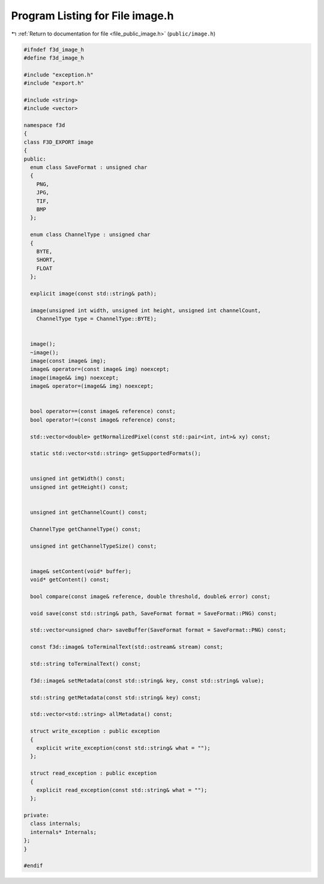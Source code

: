 
.. _program_listing_file_public_image.h:

Program Listing for File image.h
================================

|exhale_lsh| :ref:`Return to documentation for file <file_public_image.h>` (``public/image.h``)

.. |exhale_lsh| unicode:: U+021B0 .. UPWARDS ARROW WITH TIP LEFTWARDS

.. code-block:: cpp

   #ifndef f3d_image_h
   #define f3d_image_h
   
   #include "exception.h"
   #include "export.h"
   
   #include <string>
   #include <vector>
   
   namespace f3d
   {
   class F3D_EXPORT image
   {
   public:
     enum class SaveFormat : unsigned char
     {
       PNG,
       JPG,
       TIF,
       BMP
     };
   
     enum class ChannelType : unsigned char
     {
       BYTE,
       SHORT,
       FLOAT
     };
   
     explicit image(const std::string& path);
   
     image(unsigned int width, unsigned int height, unsigned int channelCount,
       ChannelType type = ChannelType::BYTE);
   
   
     image();
     ~image();
     image(const image& img);
     image& operator=(const image& img) noexcept;
     image(image&& img) noexcept;
     image& operator=(image&& img) noexcept;
   
   
     bool operator==(const image& reference) const;
     bool operator!=(const image& reference) const;
   
     std::vector<double> getNormalizedPixel(const std::pair<int, int>& xy) const;
   
     static std::vector<std::string> getSupportedFormats();
   
   
     unsigned int getWidth() const;
     unsigned int getHeight() const;
   
   
     unsigned int getChannelCount() const;
   
     ChannelType getChannelType() const;
   
     unsigned int getChannelTypeSize() const;
   
   
     image& setContent(void* buffer);
     void* getContent() const;
   
     bool compare(const image& reference, double threshold, double& error) const;
   
     void save(const std::string& path, SaveFormat format = SaveFormat::PNG) const;
   
     std::vector<unsigned char> saveBuffer(SaveFormat format = SaveFormat::PNG) const;
   
     const f3d::image& toTerminalText(std::ostream& stream) const;
   
     std::string toTerminalText() const;
   
     f3d::image& setMetadata(const std::string& key, const std::string& value);
   
     std::string getMetadata(const std::string& key) const;
   
     std::vector<std::string> allMetadata() const;
   
     struct write_exception : public exception
     {
       explicit write_exception(const std::string& what = "");
     };
   
     struct read_exception : public exception
     {
       explicit read_exception(const std::string& what = "");
     };
   
   private:
     class internals;
     internals* Internals;
   };
   }
   
   #endif

